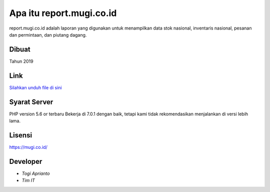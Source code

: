 ###################
Apa itu report.mugi.co.id
###################

report.mugi.co.id adalah laporan yang digunakan untuk menampilkan data stok nasional, inventaris nasional, pesanan dan permintaan, dan piutang dagang.


*******************
Dibuat
*******************

Tahun 2019


**************************
Link
**************************

`Silahkan unduh file di sini <https://app.box.com/s/c0tki3sd4dcd3xs6a1qnqoexjs87fnbp>`_


*******************
Syarat Server
*******************

PHP version 5.6 or terbaru
Bekerja di 7.0.1 dengan baik, tetapi kami tidak rekomendasikan menjalankan di versi lebih lama.


*******
Lisensi
*******

`<https://mugi.co.id/>`_


*********
Developer
*********

-  `Togi Aprianto`
-  `Tim IT`
